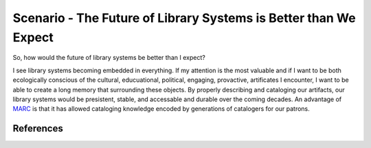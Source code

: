 =================================================================
Scenario - The Future of Library Systems is Better than We Expect
=================================================================
So, how would the future of library systems be better than I expect? 

I see library systems becoming embedded in everything. If my attention
is the most valuable and if I want to be both ecologically conscious of
the cultural, educuational, political, engaging, provactive, artificates
I encounter, I want to be able to create a long memory that surrounding
these objects. By properly describing and cataloging our artifacts, our library
systems would be presistent, stable, and accessable and durable over the
coming decades. An advantage of `MARC`_ is that it has allowed cataloging
knowledge encoded by generations of catalogers for our patrons. 


References
----------

.. _`MARC`: http://www.loc.gov/marc/
